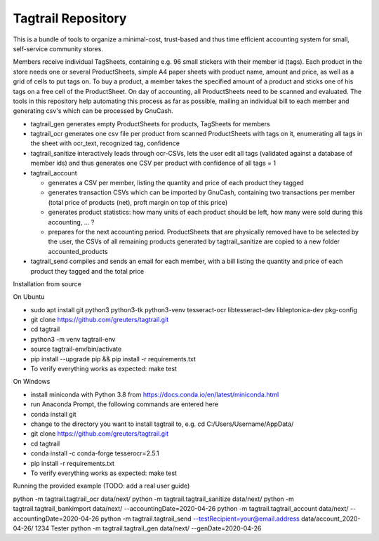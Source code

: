 Tagtrail Repository
===================

This is a bundle of tools to organize a minimal-cost, trust-based and thus
time efficient accounting system for small, self-service community stores.

Members receive individual TagSheets, containing e.g. 96 small stickers with
their member id (tags). Each product in the store needs one or several
ProductSheets, simple A4 paper sheets with product name, amount and price, as
well as a grid of cells to put tags on.
To buy a product, a member takes the specified amount of a product and
sticks one of his tags on a free cell of the ProductSheet.
On day of accounting, all ProductSheets need to be scanned and evaluated.
The tools in this repository help automating this process as far as possible,
mailing an individual bill to each member and generating csv's which can be
processed by GnuCash.

* tagtrail_gen generates empty ProductSheets for products, TagSheets for
  members

* tagtrail_ocr generates one csv file per product from scanned ProductSheets
  with tags on it, enumerating all tags in the sheet with ocr_text, recognized
  tag, confidence

* tagtrail_sanitize interactively leads through ocr-CSVs, lets the user edit
  all tags (validated against a database of member ids) and thus generates one
  CSV per product with confidence of all tags = 1

* tagtrail_account

  - generates a CSV per member, listing the quantity and price of each product
    they tagged

  - generates transaction CSVs which can be imported by GnuCash, containing two
    transactions per member (total price of products (net), proft margin on top
    of this price)

  - generates product statistics: how many units of each product should be
    left, how many were sold during this accounting, ... ?

  - prepares for the next accounting period. ProductSheets that are physically
    removed have to be selected by the user, the CSVs of all remaining products
    generated by tagtrail_sanitize are copied to a new folder
    accounted_products

* tagtrail_send compiles and sends an email for each member, with a bill
  listing the quantity and price of each product they tagged and the total
  price

Installation from source

On Ubuntu

* sudo apt install git python3 python3-tk python3-venv tesseract-ocr libtesseract-dev libleptonica-dev pkg-config

* git clone https://github.com/greuters/tagtrail.git

* cd tagtrail

* python3 -m venv tagtrail-env

* source tagtrail-env/bin/activate

* pip install --upgrade pip && pip install -r requirements.txt

* To verify everything works as expected: make test

On Windows

* install miniconda with Python 3.8 from https://docs.conda.io/en/latest/miniconda.html

* run Anaconda Prompt, the following commands are entered here

* conda install git

* change to the directory you want to install tagtrail to, e.g.
  cd C:/Users/Username/AppData/ 

* git clone https://github.com/greuters/tagtrail.git

* cd tagtrail

* conda install -c conda-forge tesserocr=2.5.1
 
* pip install -r requirements.txt

* To verify everything works as expected: make test

Running the provided example (TODO: add a real user guide)

python -m tagtrail.tagtrail_ocr data/next/
python -m tagtrail.tagtrail_sanitize data/next/
python -m tagtrail.tagtrail_bankimport data/next/ --accountingDate=2020-04-26
python -m tagtrail.tagtrail_account data/next/ --accountingDate=2020-04-26
python -m tagtrail.tagtrail_send --testRecipient=your@email.address data/account_2020-04-26/ 1234 Tester
python -m tagtrail.tagtrail_gen data/next/ --genDate=2020-04-26
